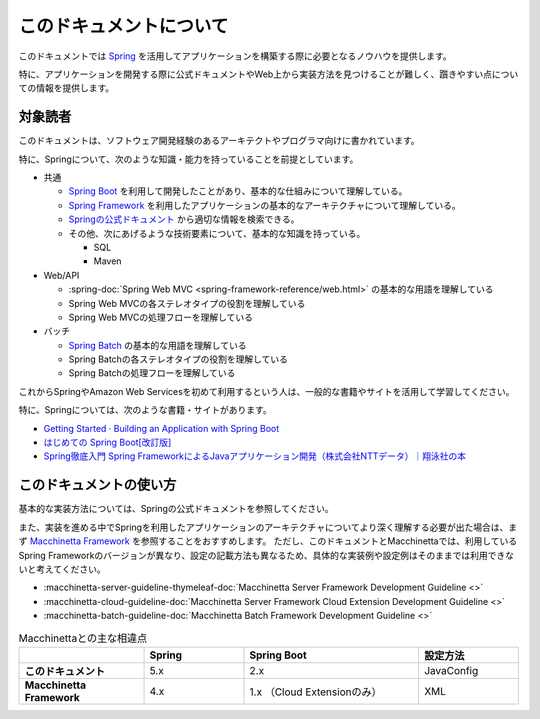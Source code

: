 このドキュメントについて
====================================

このドキュメントでは `Spring <https://spring.io/>`_ を活用してアプリケーションを構築する際に必要となるノウハウを提供します。

特に、アプリケーションを開発する際に公式ドキュメントやWeb上から実装方法を見つけることが難しく、躓きやすい点についての情報を提供します。

.. _target-user:

対象読者
------------------------------------

このドキュメントは、ソフトウェア開発経験のあるアーキテクトやプログラマ向けに書かれています。

特に、Springについて、次のような知識・能力を持っていることを前提としています。

* 共通

  * `Spring Boot <https://projects.spring.io/spring-boot/>`_ を利用して開発したことがあり、基本的な仕組みについて理解している。
  * `Spring Framework <https://projects.spring.io/spring-framework/>`_ を利用したアプリケーションの基本的なアーキテクチャについて理解している。
  * `Springの公式ドキュメント <https://spring.io/docs>`_ から適切な情報を検索できる。
  * その他、次にあげるような技術要素について、基本的な知識を持っている。

    * SQL
    * Maven

* Web/API

  * :spring-doc:`Spring Web MVC <spring-framework-reference/web.html>` の基本的な用語を理解している
  * Spring Web MVCの各ステレオタイプの役割を理解している
  * Spring Web MVCの処理フローを理解している

* バッチ

  * `Spring Batch <https://spring.io/projects/spring-batch>`_ の基本的な用語を理解している
  * Spring Batchの各ステレオタイプの役割を理解している
  * Spring Batchの処理フローを理解している

これからSpringやAmazon Web Servicesを初めて利用するという人は、一般的な書籍やサイトを活用して学習してください。

特に、Springについては、次のような書籍・サイトがあります。

* `Getting Started · Building an Application with Spring Boot <https://spring.io/guides/gs/spring-boot/>`_
* `はじめての Spring Boot[改訂版] <https://www.kohgakusha.co.jp/books/detail/978-4-7775-1969-9>`_
* `Spring徹底入門 Spring FrameworkによるJavaアプリケーション開発（株式会社NTTデータ）｜翔泳社の本 <http://www.shoeisha.co.jp/book/detail/9784798142470>`_


このドキュメントの使い方
------------------------------------

.. image:: images/how-to-use-this-document.png
   :width: 70%

基本的な実装方法については、Springの公式ドキュメントを参照してください。

また、実装を進める中でSpringを利用したアプリケーションのアーキテクチャについてより深く理解する必要が出た場合は、まず `Macchinetta Framework <https://macchinetta.github.io>`_ を参照することをおすすめします。
ただし、このドキュメントとMacchinettaでは、利用しているSpring Frameworkのバージョンが異なり、設定の記載方法も異なるため、具体的な実装例や設定例はそのままでは利用できないと考えてください。

* :macchinetta-server-guideline-thymeleaf-doc:`Macchinetta Server Framework Development Guideline <>`
* :macchinetta-cloud-guideline-doc:`Macchinetta Server Framework Cloud Extension Development Guideline <>`
* :macchinetta-batch-guideline-doc:`Macchinetta Batch Framework Development Guideline <>`

.. list-table:: Macchinettaとの主な相違点
   :widths: 25 20 35 20
   :header-rows: 1
   :stub-columns: 1

   * -
     - Spring
     - Spring Boot
     - 設定方法
   * - このドキュメント
     - 5.x
     - 2.x
     - JavaConfig
   * - Macchinetta Framework
     - 4.x
     - 1.x （Cloud Extensionのみ）
     - XML
